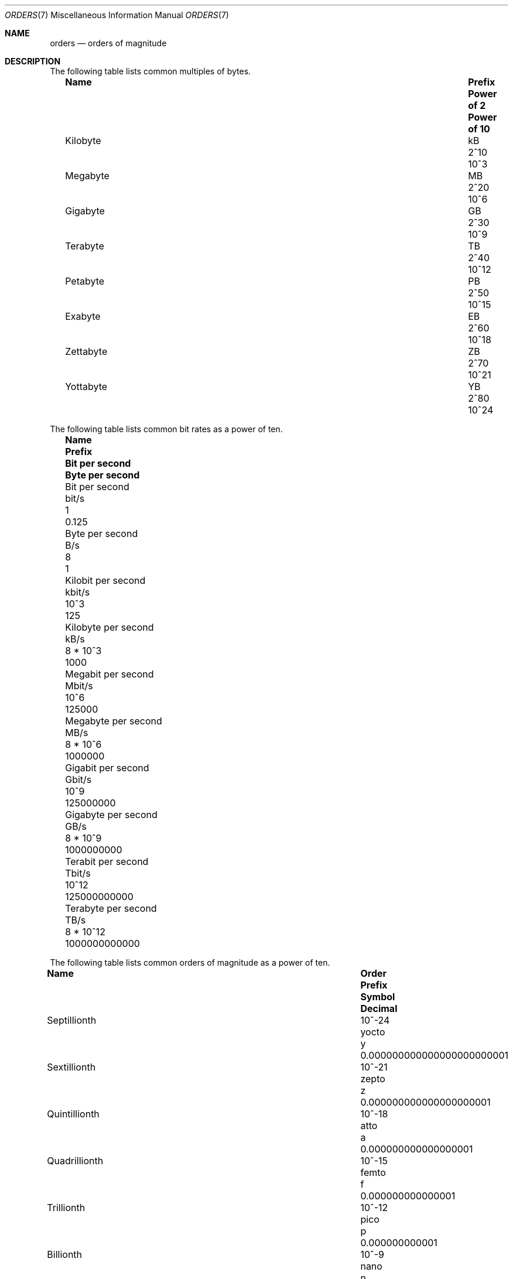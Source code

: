 .\" $NetBSD: orders.7,v 1.6 2011/08/06 11:07:18 jruoho Exp $
.\"
.\" Copyright (c) 2010 The NetBSD Foundation, Inc.
.\" All rights reserved.
.\"
.\" This code is derived from software contributed to The NetBSD Foundation
.\" by Jukka Ruohonen.
.\"
.\" Redistribution and use in source and binary forms, with or without
.\" modification, are permitted provided that the following conditions
.\" are met:
.\" 1. Redistributions of source code must retain the above copyright
.\"    notice, this list of conditions and the following disclaimer.
.\" 2. Redistributions in binary form must reproduce the above copyright
.\"    notice, this list of conditions and the following disclaimer in the
.\"    documentation and/or other materials provided with the distribution.
.\"
.\" THIS SOFTWARE IS PROVIDED BY THE NETBSD FOUNDATION, INC. AND CONTRIBUTORS
.\" ``AS IS'' AND ANY EXPRESS OR IMPLIED WARRANTIES, INCLUDING, BUT NOT LIMITED
.\" TO, THE IMPLIED WARRANTIES OF MERCHANTABILITY AND FITNESS FOR A PARTICULAR
.\" PURPOSE ARE DISCLAIMED.  IN NO EVENT SHALL THE FOUNDATION OR CONTRIBUTORS
.\" BE LIABLE FOR ANY DIRECT, INDIRECT, INCIDENTAL, SPECIAL, EXEMPLARY, OR
.\" CONSEQUENTIAL DAMAGES (INCLUDING, BUT NOT LIMITED TO, PROCUREMENT OF
.\" SUBSTITUTE GOODS OR SERVICES; LOSS OF USE, DATA, OR PROFITS; OR BUSINESS
.\" INTERRUPTION) HOWEVER CAUSED AND ON ANY THEORY OF LIABILITY, WHETHER IN
.\" CONTRACT, STRICT LIABILITY, OR TORT (INCLUDING NEGLIGENCE OR OTHERWISE)
.\" ARISING IN ANY WAY OUT OF THE USE OF THIS SOFTWARE, EVEN IF ADVISED OF THE
.\" POSSIBILITY OF SUCH DAMAGE.
.\"
.\" $FreeBSD$
.\"
.Dd August 6, 2011
.Dt ORDERS 7
.Os
.Sh NAME
.Nm orders
.Nd orders of magnitude
.Sh DESCRIPTION
The following table lists common multiples of bytes.
.Bl -column -offset 2n \
"Kilobyte" "Prefix" "Power of 2" "Power of 10"
.It Sy Name Ta Sy Prefix Ta Sy Power of 2 Ta Sy Power of 10
.It Kilobyte Ta kB Ta 2^10 Ta 10^3
.It Megabyte Ta MB Ta 2^20 Ta 10^6
.It Gigabyte Ta GB Ta 2^30 Ta 10^9
.It Terabyte Ta TB Ta 2^40 Ta 10^12
.It Petabyte Ta PB Ta 2^50 Ta 10^15
.It Exabyte Ta EB Ta 2^60 Ta 10^18
.It Zettabyte Ta ZB Ta 2^70 Ta 10^21
.It Yottabyte Ta YB Ta 2^80 Ta 10^24
.El
.Pp
The following table lists common bit rates as a power of ten.
.Bl -column -offset 2n \
"Megabit per second" "Prefix" "Bit per second" "Byte per second"
.It Sy Name Ta Sy Prefix Ta Sy Bit per second Ta Sy Byte per second
.It Bit per second Ta bit/s Ta 1 Ta 0.125
.It Byte per second Ta B/s Ta 8 Ta 1
.It Kilobit per second Ta kbit/s Ta 10^3 Ta 125
.It Kilobyte per second Ta kB/s Ta 8 * 10^3 Ta 1000
.It Megabit per second Ta Mbit/s Ta 10^6 Ta 125000
.It Megabyte per second Ta MB/s Ta 8 * 10^6 Ta 1000000
.It Gigabit per second Ta Gbit/s Ta 10^9 Ta 125000000
.It Gigabyte per second Ta GB/s Ta 8 * 10^9 Ta 1000000000
.It Terabit per second Ta Tbit/s Ta 10^12 Ta 125000000000
.It Terabyte per second Ta TB/s Ta 8 * 10^12 Ta 1000000000000
.El
.Pp
The following table lists common orders of magnitude as a power of ten.
.Bl -column -offset 2n \
"Septillionth" "Order" "Prefix" "Symbol" "Decimal"
.It Sy Name Ta Sy Order Ta Sy Prefix Ta Sy Symbol Ta Sy Decimal
.It Septillionth Ta 10^-24 Ta yocto Ta y Ta 0.000000000000000000000001
.It Sextillionth Ta 10^-21 Ta zepto Ta z Ta 0.000000000000000000001
.It Quintillionth Ta 10^-18 Ta atto Ta a Ta 0.000000000000000001
.It Quadrillionth Ta 10^-15 Ta femto Ta f Ta 0.000000000000001
.It Trillionth Ta 10^-12 Ta pico Ta p Ta 0.000000000001
.It Billionth Ta 10^-9 Ta nano Ta n Ta 0.000000001
.It Millionth Ta 10^-6 Ta micro  Ta mu Ta 0.000001
.It Thousandth Ta 10^-3 Ta milli Ta m Ta 0.001
.It Hundredth Ta 10^-2 Ta centi Ta c Ta 0.01
.It Tenth Ta 10^-1 Ta deci Ta d Ta 0.1
.It One Ta 10^0 Ta - Ta - Ta 1
.It Ten Ta 10^1 Ta deca Ta da Ta 10
.It Hundred Ta 10^2 Ta hecto Ta h Ta 100
.It Thousand Ta 10^3 Ta kilo Ta k Ta 1000
.It Million Ta 10^6 Ta mega Ta M Ta 1000000
.It Billion Ta 10^9 Ta giga Ta G Ta 1000000000
.It Trillion Ta 10^12 Ta tera Ta T Ta 1000000000000
.It Quadrillion Ta 10^15 Ta peta Ta P Ta 1000000000000000
.It Quintillion Ta 10^18 Ta exa Ta E Ta 1000000000000000000
.It Sextillion Ta 10^21 Ta zetta Ta Z Ta 1000000000000000000000
.It Septillion Ta 10^24 Ta yotta Ta Y Ta 1000000000000000000000000
.El
.Sh SEE ALSO
.Xr units 1 ,
.Xr number 6
.Sh STANDARDS
There have been various attempts to standardize the set of binary prefixes.
Organizations such as International Electrotechnical Commission
.Pq Tn IEC
have proposed new prefixes such as
.Dq kibi ,
.Dq mebi ,
.Dq gibi ,
and
.Dq yobi ,
but the adoption has been slow at best.
.Sh AUTHORS
This manual page was written by
.An Jukka Ruohonen Aq Mt jruoho@netbsd.org .
